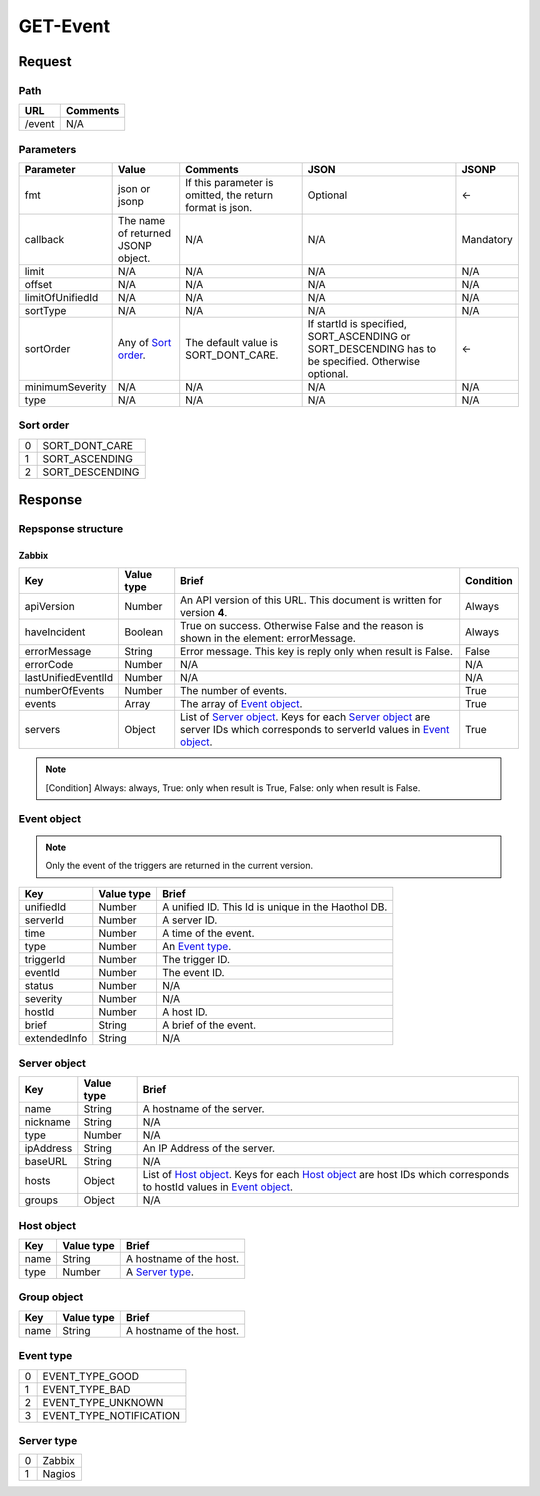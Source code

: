 =========================
GET-Event
=========================

Request
=======

Path
----
.. list-table::
   :header-rows: 1

   * - URL
     - Comments
   * - /event
     - N/A

Parameters
----------
.. list-table::
   :header-rows: 1

   * - Parameter
     - Value
     - Comments
     - JSON
     - JSONP
   * - fmt
     - json or jsonp
     - If this parameter is omitted, the return format is json.
     - Optional 
     - <-
   * - callback
     - The name of returned JSONP object.
     - N/A
     - N/A
     - Mandatory
   * - limit
     - N/A
     - N/A
     - N/A
     - N/A
   * - offset
     - N/A
     - N/A
     - N/A
     - N/A
   * - limitOfUnifiedId
     - N/A 
     - N/A
     - N/A
     - N/A
   * - sortType
     - N/A
     - N/A
     - N/A
     - N/A
   * - sortOrder
     - Any of `Sort order`_.
     - The default value is SORT_DONT_CARE.
     - If startId is specified, SORT_ASCENDING or SORT_DESCENDING has to be
       specified. Otherwise optional.
     - <-
   * - minimumSeverity
     - N/A
     - N/A
     - N/A
     - N/A
   * - type
     - N/A
     - N/A
     - N/A
     - N/A

Sort order
----------
.. list-table::

   * - 0
     - SORT_DONT_CARE
   * - 1
     - SORT_ASCENDING
   * - 2
     - SORT_DESCENDING

Response
========
Repsponse structure
-------------------
-----------
Zabbix
-----------
.. list-table::
   :header-rows: 1

   * - Key
     - Value type
     - Brief
     - Condition
   * - apiVersion
     - Number
     - An API version of this URL.
       This document is written for version **4**.
     - Always
   * - haveIncident
     - Boolean
     - True on success. Otherwise False and the reason is shown in the
       element: errorMessage.
     - Always
   * - errorMessage
     - String
     - Error message. This key is reply only when result is False.
     - False
   * - errorCode
     - Number
     - N/A
     - N/A
   * - lastUnifiedEventlId
     - Number
     - N/A
     - N/A
   * - numberOfEvents
     - Number
     - The number of events.
     - True
   * - events
     - Array
     - The array of `Event object`_.
     - True
   * - servers
     - Object
     - List of `Server object`_. Keys for each `Server object`_ are server IDs which corresponds to serverId values in `Event object`_.
     - True

.. note:: [Condition] Always: always, True: only when result is True, False: only when result is False.


Event object
-------------
.. note:: Only the event of the triggers are returned in the current version.
.. list-table::
   :header-rows: 1

   * - Key
     - Value type
     - Brief
   * - unifiedId 
     - Number
     - A unified ID. This Id is unique in the Haothol DB.
   * - serverId
     - Number
     - A server ID.
   * - time
     - Number
     - A time of the event.
   * - type
     - Number
     - An `Event type`_.
   * - triggerId
     - Number
     - The trigger ID.
   * - eventId
     - Number
     - The event ID.
   * - status
     - Number
     - N/A
   * - severity
     - Number
     - N/A
   * - hostId
     - Number
     - A host ID.
   * - brief
     - String
     - A brief of the event.
   * - extendedInfo
     - String
     - N/A

Server object
-------------
.. list-table::
   :header-rows: 1

   * - Key
     - Value type
     - Brief
   * - name
     - String
     - A hostname of the server.
   * - nickname
     - String
     - N/A
   * - type
     - Number
     - N/A
   * - ipAddress
     - String
     - An IP Address of the server.
   * - baseURL
     - String
     - N/A
   * - hosts
     - Object
     - List of `Host object`_. Keys for each `Host object`_ are host IDs which corresponds to hostId values in `Event object`_.
   * - groups
     - Object
     - N/A

Host object
-------------
.. list-table::
   :header-rows: 1

   * - Key
     - Value type
     - Brief
   * - name
     - String
     - A hostname of the host.
   * - type
     - Number
     - A `Server type`_.


Group object
-------------
.. list-table::
   :header-rows: 1

   * - Key
     - Value type
     - Brief
   * - name
     - String
     - A hostname of the host.

Event type
-------------
.. list-table::

   * - 0
     - EVENT_TYPE_GOOD
   * - 1
     - EVENT_TYPE_BAD
   * - 2
     - EVENT_TYPE_UNKNOWN
   * - 3
     - EVENT_TYPE_NOTIFICATION

Server type
-------------
.. list-table::

   * - 0
     - Zabbix
   * - 1
     - Nagios
